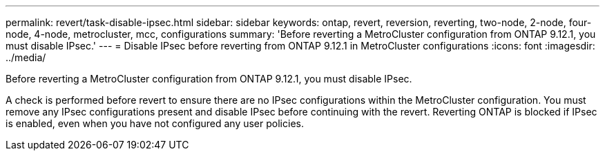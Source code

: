 ---
permalink: revert/task-disable-ipsec.html
sidebar: sidebar
keywords: ontap, revert, reversion, reverting, two-node, 2-node, four-node, 4-node, metrocluster, mcc, configurations
summary: 'Before reverting a MetroCluster configuration from ONTAP 9.12.1, you must disable IPsec.'
---
= Disable IPsec before reverting from ONTAP 9.12.1 in MetroCluster configurations
:icons: font
:imagesdir: ../media/

[.lead]
Before reverting a MetroCluster configuration from ONTAP 9.12.1, you must disable IPsec.

A check is performed before revert to ensure there are no IPsec configurations within the MetroCluster configuration. You must remove any IPsec configurations present and disable IPsec before continuing with the revert. Reverting ONTAP is blocked if IPsec is enabled, even when you have not configured any user policies.

// 2024 Nov 22, Jira 2563